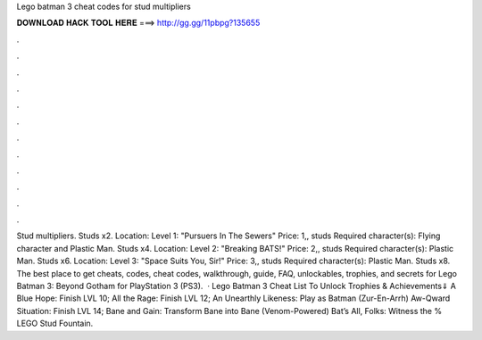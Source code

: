 Lego batman 3 cheat codes for stud multipliers

𝐃𝐎𝐖𝐍𝐋𝐎𝐀𝐃 𝐇𝐀𝐂𝐊 𝐓𝐎𝐎𝐋 𝐇𝐄𝐑𝐄 ===> http://gg.gg/11pbpg?135655

.

.

.

.

.

.

.

.

.

.

.

.

Stud multipliers. Studs x2. Location: Level 1: "Pursuers In The Sewers" Price: 1,, studs Required character(s): Flying character and Plastic Man. Studs x4. Location: Level 2: "Breaking BATS!" Price: 2,, studs Required character(s): Plastic Man. Studs x6. Location: Level 3: "Space Suits You, Sir!" Price: 3,, studs Required character(s): Plastic Man. Studs x8. The best place to get cheats, codes, cheat codes, walkthrough, guide, FAQ, unlockables, trophies, and secrets for Lego Batman 3: Beyond Gotham for PlayStation 3 (PS3).  · Lego Batman 3 Cheat List To Unlock Trophies & Achievements⇓ A Blue Hope: Finish LVL 10; All the Rage: Finish LVL 12; An Unearthly Likeness: Play as Batman (Zur-En-Arrh) Aw-Qward Situation: Finish LVL 14; Bane and Gain: Transform Bane into Bane (Venom-Powered) Bat’s All, Folks: Witness the % LEGO Stud Fountain.